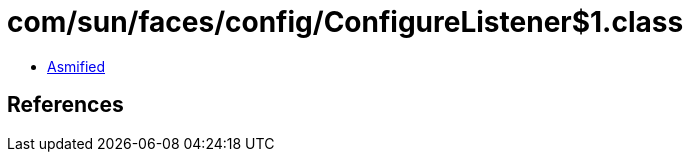 = com/sun/faces/config/ConfigureListener$1.class

 - link:ConfigureListener$1-asmified.java[Asmified]

== References

